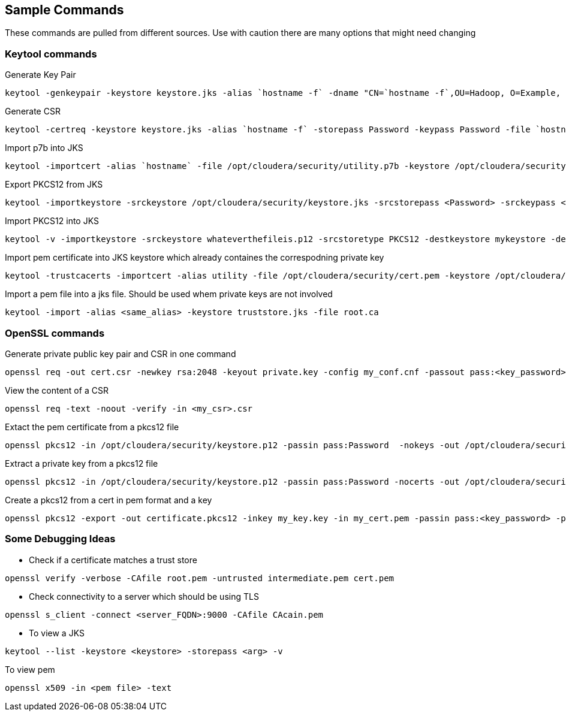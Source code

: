 
== Sample Commands

These commands are pulled from different sources. Use with caution there are many options that might need changing


=== Keytool commands


Generate Key Pair
```bash
keytool -genkeypair -keystore keystore.jks -alias `hostname -f` -dname "CN=`hostname -f`,OU=Hadoop, O=Example, L=San Francisco, S=California, C=US" -keyalg RSA -keysize 2048 -storepass Password -keypass Password -ext EKU=serverAuth,clientAuth
```

Generate CSR
```bash
keytool -certreq -keystore keystore.jks -alias `hostname -f` -storepass Password -keypass Password -file `hostname -f`.csr
```
Import p7b into JKS
```bash
keytool -importcert -alias `hostname` -file /opt/cloudera/security/utility.p7b -keystore /opt/cloudera/security/keystore.jks -storepass <Password>
```

Export PKCS12 from JKS
```bash
keytool -importkeystore -srckeystore /opt/cloudera/security/keystore.jks -srcstorepass <Password> -srckeypass <Password> -destkeystore /opt/cloudera/security/keystore.p12 -deststoretype PKCS12 –srcalias `hostname` -deststorepass <Password> -destkeypass <Password>
```

Import PKCS12 into JKS
```bash
keytool -v -importkeystore -srckeystore whateverthefileis.p12 -srcstoretype PKCS12 -destkeystore mykeystore -deststoretype JKS
```

Import pem certificate into JKS keystore which already containes the correspodning private key

```bash
keytool -trustcacerts -importcert -alias utility -file /opt/cloudera/security/cert.pem -keystore /opt/cloudera/security/keystore.jks -storepass Password
```

Import a pem file into a jks file. Should be used whem private keys are not involved

```bash
keytool -import -alias <same_alias> -keystore truststore.jks -file root.ca
```

=== OpenSSL commands

Generate private public key pair and CSR in one command

```bash
openssl req -out cert.csr -newkey rsa:2048 -keyout private.key -config my_conf.cnf -passout pass:<key_password> -subj "/C=?/ST=?/L=?/O=?/OU=?/CN=?"
```


View the content of a CSR
```bash
openssl req -text -noout -verify -in <my_csr>.csr
```

Extact the pem certificate from a pkcs12 file

```bash
openssl pkcs12 -in /opt/cloudera/security/keystore.p12 -passin pass:Password  -nokeys -out /opt/cloudera/security/cert.pem
```

Extract a private key from a pkcs12 file
```bash
openssl pkcs12 -in /opt/cloudera/security/keystore.p12 -passin pass:Password -nocerts -out /opt/cloudera/security/privateKey.pem -passout pass:Password
```

Create a pkcs12 from a cert in pem format and a key
```
openssl pkcs12 -export -out certificate.pkcs12 -inkey my_key.key -in my_cert.pem -passin pass:<key_password> -passout pass:<key_password>
```

=== Some Debugging Ideas

*  Check if a certificate matches a trust store
```bash
openssl verify -verbose -CAfile root.pem -untrusted intermediate.pem cert.pem

```
* Check connectivity to a server which should be using TLS
```bash
openssl s_client -connect <server_FQDN>:9000 -CAfile CAcain.pem
```
* To view a JKS
```bash
keytool --list -keystore <keystore> -storepass <arg> -v
```
To view pem
```bash
openssl x509 -in <pem file> -text
```